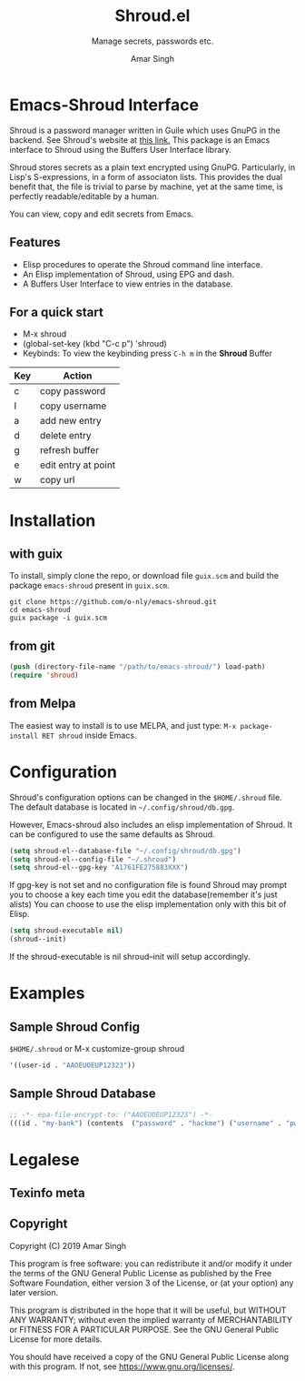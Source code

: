 * Emacs-Shroud Interface
  :PROPERTIES:
  :ALT_TITLE: Introduction
  :DESCRIPTION: Shroud secrets manager
  :END:
  Shroud is a password manager written in Guile which uses GnuPG in
  the backend. See Shroud's website at [[https://dthompson.us/projects/shroud.html][this link.]] This package is an
  Emacs interface to Shroud using the Buffers User Interface library.

  Shroud stores secrets as a plain text encrypted using
  GnuPG. Particularly, in Lisp's S-expressions, in a form of
  associaton lists. This provides the dual benefit that, the file is
  trivial to parse by machine, yet at the same time, is perfectly
  readable/editable by a human.

  You can view, copy and edit secrets from Emacs.

** Features
   :PROPERTIES:
   :ALT_TITLE: Features
   :DESCRIPTION: Facilities provided by this package
   :END:
   - Elisp procedures to operate the Shroud command line interface.
   - An Elisp implementation of Shroud, using EPG and dash.
   - A Buffers User Interface to view entries in the database.

** For a quick start
   :PROPERTIES:
   :ALT_TITLE: Usage
   :DESCRIPTION: Common usage commands
   :END:
   - M-x shroud
   - (global-set-key (kbd "C-c p") 'shroud)
   - Keybinds: To view the keybinding press =C-h m= in the *Shroud*
     Buffer
   |-----+---------------------|
   | Key | Action              |
   |-----+---------------------|
   | c   | copy password       |
   | I   | copy username       |
   | a   | add new entry       |
   | d   | delete entry        |
   | g   | refresh buffer      |
   | e   | edit entry at point |
   | w   | copy url            |
   |-----+---------------------|

* Installation
  :PROPERTIES:
  :ALT_TITLE: Installation
  :DESCRIPTION: This section will guide you through setting up Shroud.el
  :END:
** with guix
   :PROPERTIES:
   :ALT_TITLE: Install with Guix
   :DESCRIPTION: Using the Gnu Guix package manager
   :END:
   To install, simply clone the repo, or download file =guix.scm= and
   build the package =emacs-shroud= present in =guix.scm=.
   #+begin_src shell
    git clone https://github.com/o-nly/emacs-shroud.git
    cd emacs-shroud
    guix package -i guix.scm
   #+end_src
** from git
   :PROPERTIES:
   :ALT_TITLE: From Sources
   :DESCRIPTION: Install from Git
   :END:
   #+begin_src emacs-lisp
    (push (directory-file-name "/path/to/emacs-shroud/") load-path)
    (require 'shroud)
   #+end_src
** from Melpa
   :PROPERTIES:
   :ALT_TITLE: From Melpa Package Repository
   :DESCRIPTION: Install from Melpa
   :END:
   The easiest way to install is to use MELPA, and just type:
   =M-x package-install RET shroud= inside Emacs.

* Configuration
  :PROPERTIES:
  :ALT_TITLE: Configuration
  :DESCRIPTION: Pick some options, set variables
  :END:
  Shroud's configuration options can be changed in the =$HOME/.shroud=
  file. The default database is located in =~/.config/shroud/db.gpg=.

  However, Emacs-shroud also includes an elisp implementation of
  Shroud. It can be configured to use the same defaults as Shroud.
  #+begin_src emacs-lisp
    (setq shroud-el--database-file "~/.config/shroud/db.gpg")
    (setq shroud-el--config-file "~/.shroud")
    (setq shroud-el--gpg-key "A1761FE275883XXX")
  #+end_src
  If gpg-key is not set and no configuration file is found Shroud may
  prompt you to choose a key each time you edit the database(remember
  it's just alists)
  You can choose to use the elisp implementation only with this bit of Elisp.
  #+begin_src emacs-lisp
    (setq shroud-executable nil)
    (shroud--init)
  #+end_src
  If the shroud-executable is nil shroud--init will setup accordingly.

* Examples
  :PROPERTIES:
  :ALT_TITLE: Example Setup
  :DESCRIPTION: A minimal setup
  :END:
** Sample Shroud Config
   :PROPERTIES:
   :ALT_TITLE: Shroud Config
   :DESCRIPTION: Config file
   :END:
   =$HOME/.shroud= or M-x customize-group shroud
   #+begin_src emacs-lisp
    '((user-id . "AAOEUOEUP12323"))
   #+end_src
** Sample Shroud Database
   :PROPERTIES:
   :ALT_TITLE: Shroud Database
   :DESCRIPTION: Database file
   :END:
   #+begin_src emacs-lisp
    ;; -*- epa-file-encrypt-to: ("AAOEUOEUP12323") -*-
    (((id . "my-bank") (contents  ("password" . "hackme") ("username" . "pwned") ...)) ...)
   #+end_src
* Legalese
  :PROPERTIES:
  :COPYING:  t
  :END:

** Texinfo meta
   #+AUTHOR: Amar Singh
   #+TITLE: Shroud.el
   #+TEXINFO_DIR_TITLE: Shroud.el
   #+TEXINFO_DIR_DESC: Shroud secrets
   #+SUBTITLE: Manage secrets, passwords etc.
   #+TEXINFO_PRINTED_TITLE: Shroud.el

** Copyright
   Copyright (C) 2019 Amar Singh

   This program is free software: you can redistribute it and/or
   modify it under the terms of the GNU General Public License as
   published by the Free Software Foundation, either version 3 of the
   License, or (at your option) any later version.

   This program is distributed in the hope that it will be useful, but
   WITHOUT ANY WARRANTY; without even the implied warranty of
   MERCHANTABILITY or FITNESS FOR A PARTICULAR PURPOSE.
   See the GNU General Public License for more details.

   You should have received a copy of the GNU General Public License
   along with this program.  If not, see <https://www.gnu.org/licenses/>.
